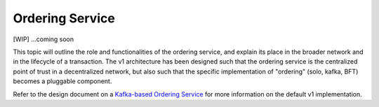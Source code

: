Ordering Service
================

[WIP] ...coming soon

This topic will outline the role and functionalities of the ordering
service, and explain its place in the broader network and in the lifecycle of a transaction.
The v1 architecture has been designed such that the ordering service is the centralized point
of trust in a decentralized network, but also such that the specific implementation of "ordering"
(solo, kafka, BFT) becomes a pluggable component.

Refer to the design document on a `Kafka-based Ordering
Service <https://docs.google.com/document/d/1vNMaM7XhOlu9tB_10dKnlrhy5d7b1u8lSY8a-kVjCO4/edit>`__
for more information on the default v1 implementation.

